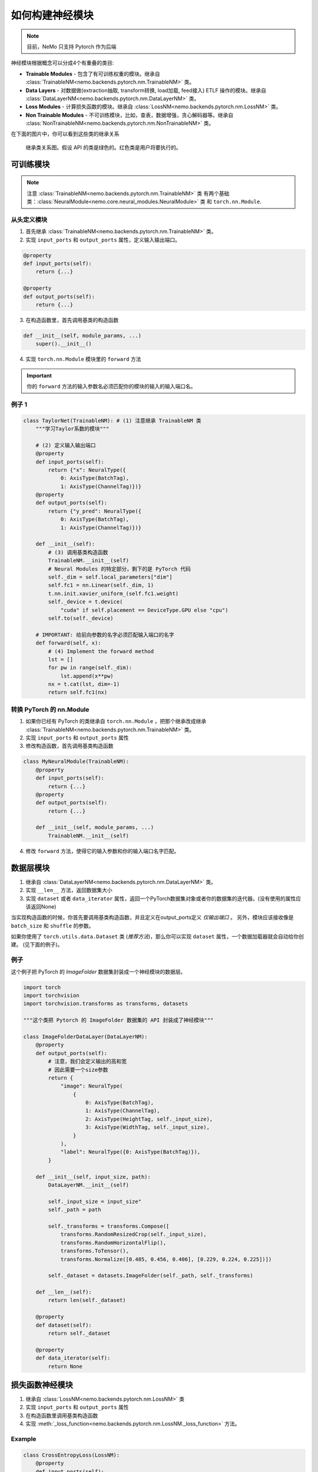 如何构建神经模块
================

.. note::
    目前，NeMo 只支持 Pytorch 作为后端

神经模块根据概念可以分成4个有重叠的类目:

* **Trainable Modules** - 包含了有可训练权重的模块。继承自
  :class:`TrainableNM<nemo.backends.pytorch.nm.TrainableNM>` 类。
* **Data Layers** - 对数据做(extraction抽取, transform转换, load加载, feed接入) ETLF 操作的模块。继承自
  :class:`DataLayerNM<nemo.backends.pytorch.nm.DataLayerNM>` 类。
* **Loss Modules** - 计算损失函数的模块。继承自
  :class:`LossNM<nemo.backends.pytorch.nm.LossNM>` 类。
* **Non Trainable Modules** - 不可训练模块，比如，查表，数据增强，贪心解码器等。继承自
  :class:`NonTrainableNM<nemo.backends.pytorch.nm.NonTrainableNM>` 类。

在下面的图片中，你可以看到这些类的继承关系

.. figure:: nm_class_structure.png
   :alt: map to buried treasure

   继承类关系图。假设 API 的类是绿色的。红色类是用户将要执行的。

可训练模块
-----------------
.. note::
    注意 :class:`TrainableNM<nemo.backends.pytorch.nm.TrainableNM>` 类
    有两个基础类：:class:`NeuralModule<nemo.core.neural_modules.NeuralModule>` 类 和 ``torch.nn.Module``.

从头定义模块
~~~~~~~~~~~~~~~~~~~~~~~~~~

(1) 首先继承 :class:`TrainableNM<nemo.backends.pytorch.nm.TrainableNM>` 类。
(2) 实现 ``input_ports`` 和 ``output_ports`` 属性，定义输入输出端口。

.. code-block:: python

    @property
    def input_ports(self):
        return {...}

    @property
    def output_ports(self):
        return {...}

(3) 在构造函数里，首先调用基类的构造函数

.. code-block:: python

    def __init__(self, module_params, ...)
        super().__init__()

(4) 实现 ``torch.nn.Module`` 模块里的 ``forward`` 方法 

.. important::
    你的 ``forward`` 方法的输入参数名必须匹配你的模块的输入的输入端口名。

例子 1
~~~~~~

.. code-block:: python

    class TaylorNet(TrainableNM): # (1) 注意继承 TrainableNM 类
        """学习Taylor系数的模块"""

        # (2) 定义输入输出端口
        @property
        def input_ports(self):
            return {"x": NeuralType({
                0: AxisType(BatchTag),
                1: AxisType(ChannelTag)})}
        @property
        def output_ports(self):
            return {"y_pred": NeuralType({
                0: AxisType(BatchTag),
                1: AxisType(ChannelTag)})}

        def __init__(self):
            # (3) 调用基类构造函数
            TrainableNM.__init__(self)
            # Neural Modules 的特定部分，剩下的是 PyTorch 代码
            self._dim = self.local_parameters["dim"]
            self.fc1 = nn.Linear(self._dim, 1)
            t.nn.init.xavier_uniform_(self.fc1.weight)
            self._device = t.device(
                "cuda" if self.placement == DeviceType.GPU else "cpu")
            self.to(self._device)

        # IMPORTANT: 给前向参数的名字必须匹配输入端口的名字
        def forward(self, x):
            # (4) Implement the forward method
            lst = []
            for pw in range(self._dim):
                lst.append(x**pw)
            nx = t.cat(lst, dim=-1)
            return self.fc1(nx)


转换 PyTorch 的 nn.Module
~~~~~~~~~~~~~~~~~~~~~~~~~~~~~~~~~~~

(1) 如果你已经有 PyTorch 的类继承自 ``torch.nn.Module`` ，把那个继承改成继承
    :class:`TrainableNM<nemo.backends.pytorch.nm.TrainableNM>` 类。
(2) 实现 ``input_ports`` 和 ``output_ports`` 属性
(3) 修改构造函数，首先调用基类构造函数

.. code-block:: python

    class MyNeuralModule(TrainableNM):
        @property
        def input_ports(self):
            return {...}
        @property
        def output_ports(self):
            return {...}

        def __init__(self, module_params, ...)
            TrainableNM.__init__(self)

(4) 修改 ``forward`` 方法，使得它的输入参数和你的输入端口名字匹配。

数据层模块
----------
(1) 继承自 :class:`DataLayerNM<nemo.backends.pytorch.nm.DataLayerNM>` 类。
(2) 实现 ``__len__`` 方法，返回数据集大小
(3) 实现 ``dataset`` 或者 ``data_iterator`` 属性，返回一个PyTorch数据集对象或者你的数据集的迭代器。(没有使用的属性应该返回None)

当实现构造函数的时候，你首先要调用基类构造函数，并且定义在output_ports定义 *仅输出端口* 。
另外，模块应该接收像是 ``batch_size`` 和 ``shuffle`` 的参数。

如果你使用了 ``torch.utils.data.Dataset`` 类 (*推荐方法*)，那么你可以实现 ``dataset`` 属性，一个数据加载器就会自动给你创建。
(见下面的例子)。

例子
~~~~

这个例子把 PyTorch 的 *ImageFolder* 数据集封装成一个神经模块的数据层。

.. code-block:: python

    import torch
    import torchvision
    import torchvision.transforms as transforms, datasets

    """这个类把 Pytorch 的 ImageFolder 数据集的 API 封装成了神经模块"""

    class ImageFolderDataLayer(DataLayerNM):
        @property
        def output_ports(self):
            # 注意，我们会定义输出的高和宽
            # 因此需要一个size参数
            return {
                "image": NeuralType(
                    {
                        0: AxisType(BatchTag),
                        1: AxisType(ChannelTag),
                        2: AxisType(HeightTag, self._input_size),
                        3: AxisType(WidthTag, self._input_size),
                    }
                ),
                "label": NeuralType({0: AxisType(BatchTag)}),
            }

        def __init__(self, input_size, path):
            DataLayerNM.__init__(self)

            self._input_size = input_size"
            self._path = path

            self._transforms = transforms.Compose([
                transforms.RandomResizedCrop(self._input_size),
                transforms.RandomHorizontalFlip(),
                transforms.ToTensor(),
                transforms.Normalize([0.485, 0.456, 0.406], [0.229, 0.224, 0.225])])

            self._dataset = datasets.ImageFolder(self._path, self._transforms)

        def __len__(self):
            return len(self._dataset)

        @property
        def dataset(self):
            return self._dataset

        @property
        def data_iterator(self):
            return None


损失函数神经模块
----------------

(1) 继承自 :class:`LossNM<nemo.backends.pytorch.nm.LossNM>` 类
(2) 实现 ``input_ports`` 和 ``output_ports`` 属性
(3) 在构造函数里调用基类构造函数
(4) 实现 :meth:`_loss_function<nemo.backends.pytorch.nm.LossNM._loss_function>` 方法。

Example
~~~~~~~

.. code-block:: python

    class CrossEntropyLoss(LossNM):
        @property
        def input_ports(self):
            return {"predictions": NeuralType({
                        0: AxisType(BatchTag),
                        1: AxisType(ChannelTag)}),
                    "labels": NeuralType({
                        0: AxisType(BatchTag)
                        })
                    }

        @property
        def output_ports(self):
            return {"loss": NeuralType(None)}

        def __init__(self):
            # 神经模块 API
            super().__init__()

            # 结束神经模块 API
            self._criterion = torch.nn.CrossEntropyLoss()

        # 你需要实现这个方法
        def _loss_function(self, **kwargs):
            return self._criterion(*(kwargs.values()))

